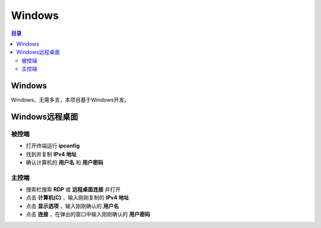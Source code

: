 Windows
========
.. contents:: 目录

Windows
-----------
Windows，无需多言，本项目基于Windows开发。

Windows远程桌面
-------------------
.. figure:: images/Windows/远程桌面配置/1.png
    :width: 80%

被控端
~~~~~~~~~~
- 打开终端运行 **ipconfig**

- 找到并复制 **IPv4 地址**

- 确认计算机的 **用户名** 和 **用户密码**

主控端
~~~~~~~~~~~
- 搜索栏搜索 **RDP** 或 **远程桌面连接** 并打开

- 点击 **计算机(C)** ，输入刚刚复制的 **IPv4 地址**

- 点击 **显示选项** ，输入刚刚确认的 **用户名**

- 点击 **连接** ，在弹出的窗口中输入刚刚确认的 **用户密码**